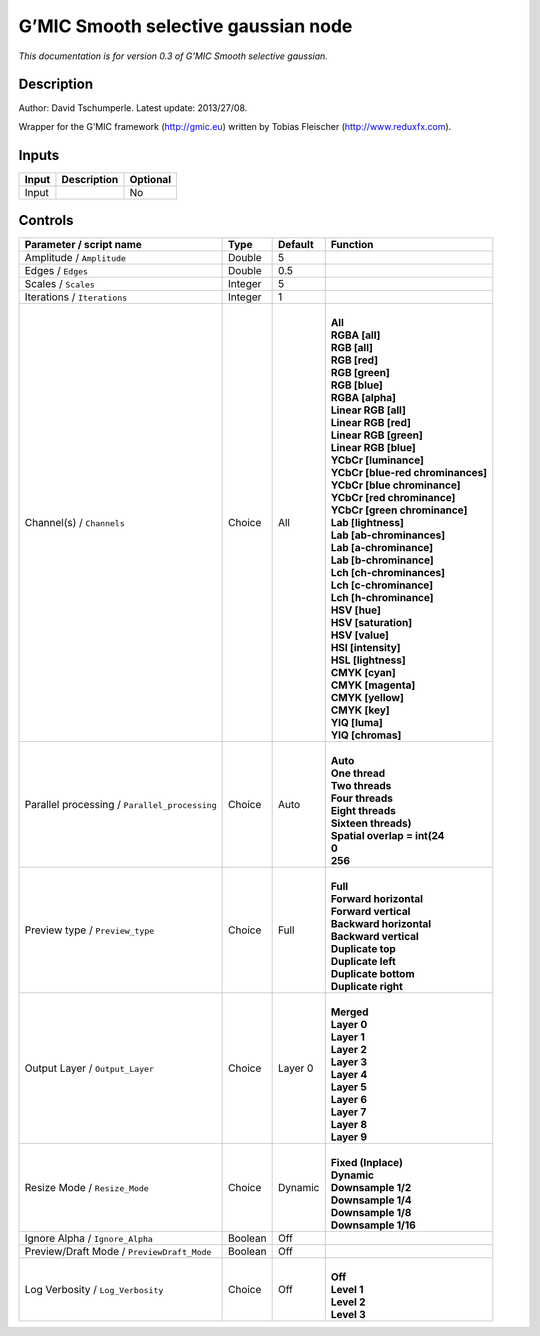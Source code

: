 .. _eu.gmic.Smoothselectivegaussian:

G’MIC Smooth selective gaussian node
====================================

*This documentation is for version 0.3 of G’MIC Smooth selective gaussian.*

Description
-----------

Author: David Tschumperle. Latest update: 2013/27/08.

Wrapper for the G’MIC framework (http://gmic.eu) written by Tobias Fleischer (http://www.reduxfx.com).

Inputs
------

+-------+-------------+----------+
| Input | Description | Optional |
+=======+=============+==========+
| Input |             | No       |
+-------+-------------+----------+

Controls
--------

.. tabularcolumns:: |>{\raggedright}p{0.2\columnwidth}|>{\raggedright}p{0.06\columnwidth}|>{\raggedright}p{0.07\columnwidth}|p{0.63\columnwidth}|

.. cssclass:: longtable

+-----------------------------------------------+---------+---------+-------------------------------------+
| Parameter / script name                       | Type    | Default | Function                            |
+===============================================+=========+=========+=====================================+
| Amplitude / ``Amplitude``                     | Double  | 5       |                                     |
+-----------------------------------------------+---------+---------+-------------------------------------+
| Edges / ``Edges``                             | Double  | 0.5     |                                     |
+-----------------------------------------------+---------+---------+-------------------------------------+
| Scales / ``Scales``                           | Integer | 5       |                                     |
+-----------------------------------------------+---------+---------+-------------------------------------+
| Iterations / ``Iterations``                   | Integer | 1       |                                     |
+-----------------------------------------------+---------+---------+-------------------------------------+
| Channel(s) / ``Channels``                     | Choice  | All     | |                                   |
|                                               |         |         | | **All**                           |
|                                               |         |         | | **RGBA [all]**                    |
|                                               |         |         | | **RGB [all]**                     |
|                                               |         |         | | **RGB [red]**                     |
|                                               |         |         | | **RGB [green]**                   |
|                                               |         |         | | **RGB [blue]**                    |
|                                               |         |         | | **RGBA [alpha]**                  |
|                                               |         |         | | **Linear RGB [all]**              |
|                                               |         |         | | **Linear RGB [red]**              |
|                                               |         |         | | **Linear RGB [green]**            |
|                                               |         |         | | **Linear RGB [blue]**             |
|                                               |         |         | | **YCbCr [luminance]**             |
|                                               |         |         | | **YCbCr [blue-red chrominances]** |
|                                               |         |         | | **YCbCr [blue chrominance]**      |
|                                               |         |         | | **YCbCr [red chrominance]**       |
|                                               |         |         | | **YCbCr [green chrominance]**     |
|                                               |         |         | | **Lab [lightness]**               |
|                                               |         |         | | **Lab [ab-chrominances]**         |
|                                               |         |         | | **Lab [a-chrominance]**           |
|                                               |         |         | | **Lab [b-chrominance]**           |
|                                               |         |         | | **Lch [ch-chrominances]**         |
|                                               |         |         | | **Lch [c-chrominance]**           |
|                                               |         |         | | **Lch [h-chrominance]**           |
|                                               |         |         | | **HSV [hue]**                     |
|                                               |         |         | | **HSV [saturation]**              |
|                                               |         |         | | **HSV [value]**                   |
|                                               |         |         | | **HSI [intensity]**               |
|                                               |         |         | | **HSL [lightness]**               |
|                                               |         |         | | **CMYK [cyan]**                   |
|                                               |         |         | | **CMYK [magenta]**                |
|                                               |         |         | | **CMYK [yellow]**                 |
|                                               |         |         | | **CMYK [key]**                    |
|                                               |         |         | | **YIQ [luma]**                    |
|                                               |         |         | | **YIQ [chromas]**                 |
+-----------------------------------------------+---------+---------+-------------------------------------+
| Parallel processing / ``Parallel_processing`` | Choice  | Auto    | |                                   |
|                                               |         |         | | **Auto**                          |
|                                               |         |         | | **One thread**                    |
|                                               |         |         | | **Two threads**                   |
|                                               |         |         | | **Four threads**                  |
|                                               |         |         | | **Eight threads**                 |
|                                               |         |         | | **Sixteen threads)**              |
|                                               |         |         | | **Spatial overlap = int(24**      |
|                                               |         |         | | **0**                             |
|                                               |         |         | | **256**                           |
+-----------------------------------------------+---------+---------+-------------------------------------+
| Preview type / ``Preview_type``               | Choice  | Full    | |                                   |
|                                               |         |         | | **Full**                          |
|                                               |         |         | | **Forward horizontal**            |
|                                               |         |         | | **Forward vertical**              |
|                                               |         |         | | **Backward horizontal**           |
|                                               |         |         | | **Backward vertical**             |
|                                               |         |         | | **Duplicate top**                 |
|                                               |         |         | | **Duplicate left**                |
|                                               |         |         | | **Duplicate bottom**              |
|                                               |         |         | | **Duplicate right**               |
+-----------------------------------------------+---------+---------+-------------------------------------+
| Output Layer / ``Output_Layer``               | Choice  | Layer 0 | |                                   |
|                                               |         |         | | **Merged**                        |
|                                               |         |         | | **Layer 0**                       |
|                                               |         |         | | **Layer 1**                       |
|                                               |         |         | | **Layer 2**                       |
|                                               |         |         | | **Layer 3**                       |
|                                               |         |         | | **Layer 4**                       |
|                                               |         |         | | **Layer 5**                       |
|                                               |         |         | | **Layer 6**                       |
|                                               |         |         | | **Layer 7**                       |
|                                               |         |         | | **Layer 8**                       |
|                                               |         |         | | **Layer 9**                       |
+-----------------------------------------------+---------+---------+-------------------------------------+
| Resize Mode / ``Resize_Mode``                 | Choice  | Dynamic | |                                   |
|                                               |         |         | | **Fixed (Inplace)**               |
|                                               |         |         | | **Dynamic**                       |
|                                               |         |         | | **Downsample 1/2**                |
|                                               |         |         | | **Downsample 1/4**                |
|                                               |         |         | | **Downsample 1/8**                |
|                                               |         |         | | **Downsample 1/16**               |
+-----------------------------------------------+---------+---------+-------------------------------------+
| Ignore Alpha / ``Ignore_Alpha``               | Boolean | Off     |                                     |
+-----------------------------------------------+---------+---------+-------------------------------------+
| Preview/Draft Mode / ``PreviewDraft_Mode``    | Boolean | Off     |                                     |
+-----------------------------------------------+---------+---------+-------------------------------------+
| Log Verbosity / ``Log_Verbosity``             | Choice  | Off     | |                                   |
|                                               |         |         | | **Off**                           |
|                                               |         |         | | **Level 1**                       |
|                                               |         |         | | **Level 2**                       |
|                                               |         |         | | **Level 3**                       |
+-----------------------------------------------+---------+---------+-------------------------------------+
